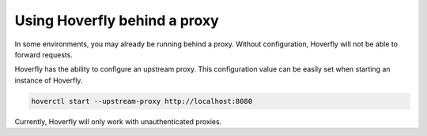 .. _importing_simulation:

Using Hoverfly behind a proxy
================================

In some environments, you may already be running behind a proxy. Without configuration,
Hoverfly will not be able to forward requests.

Hoverfly has the ability to configure an upstream proxy. This configuration value
can be easily set when starting an instance of Hoverfly.

.. code:: bash

    hoverctl start --upstream-proxy http://localhost:8080

Currently, Hoverfly will only work with unauthenticated proxies.
